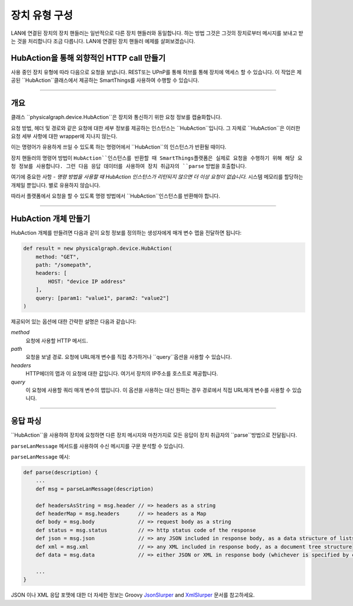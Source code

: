 .. _building_devicetype:

장치 유형 구성
===========

LAN에 연결된 장치의 장치 핸들러는 일반적으로 다른 장치 핸들러와 동일합니다. 하는 방법
그것은 그것의 장치로부터 메시지를 보내고 받는 것을 처리합니다 조금 다릅니다. LAN에 연결된 장치 핸들러 예제를 살펴보겠습니다.


HubAction을 통해 외향적인 HTTP call 만들기
-------------------------------------

사용 중인 장치 유형에 따라 다음으로 요청을 보냅니다.
REST또는 UPnP를 통해 허브를 통해 장치에 액세스 할 수 있습니다.
이 작업은 제공된 ``HubAction``클래스에서 제공하는 SmartThings를 사용하여 수행할 수 있습니다.

----

개요
----

클래스 ``physicalgraph.device.HubAction``은 장치와 통신하기 위한 요청 정보를 캡슐화합니다.

요청 방법, 헤더 및 경로와 같은 요청에 대한 세부 정보를 제공하는 인스턴스는 ``HubAction``입니다.
그 자체로 ``HubAction``은 이러한 요청 세부 사항에 대한 wrapper에 지나지 않는다.

이는 명령어가 유용하게 쓰일 수 있도록 하는 명령어에서 ``HubAction``의 인스턴스가 반환될 때이다.

장치 핸들러의 명령어 방법이 ``HubAction``인스턴스를 반환할 때 SmartThings플랫폼은 실제로 요청을 수행하기 위해 해당 요청 정보를 사용합니다. 그런 다음 응답 데이터를 사용하여 장치 취급자의 ``parse`` 방법을 호출합니다.

여기에 중요한 사항 - *명령 방법을 사용할 때 HubAction 인스턴스가 리턴되지 않으면 더 이상 요청이 없습니다.* 시스템 메모리를 할당하는 개체일 뿐입니다. 별로 유용하지 않습니다.

따라서 플랫폼에서 요청을 할 수 있도록 명령 방법에서 ``HubAction``인스턴스를 반환해야 합니다.

----

HubAction 개체 만들기
---------------------------

HubAction 개체를 만들려면 다음과 같이 요청 정보를 정의하는 생성자에게 매개 변수 맵을 전달하면 됩니다:

.. code-block:: groovy

    def result = new physicalgraph.device.HubAction(
        method: "GET",
        path: "/somepath",
        headers: [
            HOST: "device IP address"
        ],
        query: [param1: "value1", param2: "value2"]
    )

제공되어 있는 옵션에 대한 간략한 설명은 다음과 같습니다:

*method*
    요청에 사용할 HTTP 메서드.

*path*
    요청을 보낼 경로. 요청에 URL매개 변수를 직접 추가하거나 ``query``옵션을 사용할 수 있습니다.

*headers*
    HTTP헤더의 맵과 이 요청에 대한 값입니다.
    여기서 장치의 IP주소를 호스트로 제공합니다.

*query*
    이 요청에 사용할 쿼리 매개 변수의 맵입니다.
    이 옵션을 사용하는 대신 원하는 경우 경로에서 직접 URL매개 변수를 사용할 수 있습니다.

----

응답 파싱
--------

``HubAction``을 사용하여 장치에 요청하면 다른 장치 메시지와 마찬가지로 모든 응답이 장치 취급자의 ``parse``방법으로 전달됩니다.

``parseLanMessage`` 메서드를 사용하여 수신 메시지를 구문 분석할 수 있습니다.

``parseLanMessage`` 예시:

.. code-block:: groovy

    def parse(description) {
        ...
        def msg = parseLanMessage(description)

        def headersAsString = msg.header // => headers as a string
        def headerMap = msg.headers      // => headers as a Map
        def body = msg.body              // => request body as a string
        def status = msg.status          // => http status code of the response
        def json = msg.json              // => any JSON included in response body, as a data structure of lists and maps
        def xml = msg.xml                // => any XML included in response body, as a document tree structure
        def data = msg.data              // => either JSON or XML in response body (whichever is specified by content-type header in response)

        ...
    }

JSON 이나 XML 응답 포맷에 대한 더 자세한 정보는
Groovy `JsonSlurper <http://docs.groovy-lang.org/latest/html/gapi/groovy/json/JsonSlurper.html>`__ and `XmlSlurper <http://docs.groovy-lang.org/latest/html/api/groovy/util/XmlSlurper.html>`__ 문서를 참고하세요.
